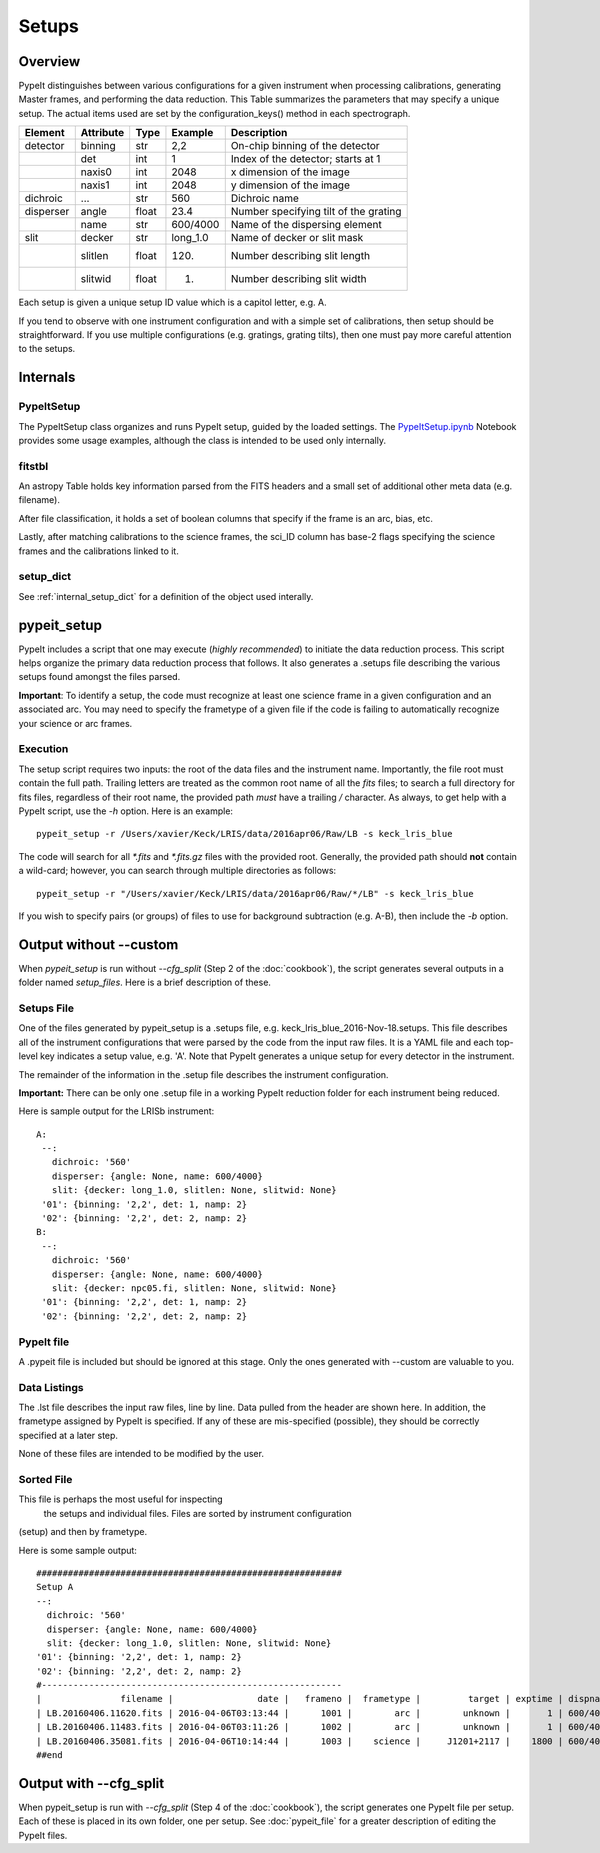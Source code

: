 .. highlight:: rest

******
Setups
******

.. index:: Setups

Overview
========

PypeIt distinguishes between various configurations
for a given instrument when processing calibrations,
generating Master frames, and performing the data
reduction.  This Table summarizes the parameters that
may specify a unique setup.  The actual items used
are set by the configuration_keys() method in each
spectrograph.

========= ========= ====== ======== =======================================
Element   Attribute  Type   Example    Description
========= ========= ====== ======== =======================================
detector  binning   str    2,2      On-chip binning of the detector
 ..       det       int    1        Index of the detector; starts at 1
 ..       naxis0    int    2048     x dimension of the image
 ..       naxis1    int    2048     y dimension of the image
dichroic  ...       str    560      Dichroic name
disperser angle     float  23.4     Number specifying tilt of the grating
 ..       name      str    600/4000 Name of the dispersing element
slit      decker    str    long_1.0 Name of decker or slit mask
 ..       slitlen   float  120.     Number describing slit length
 ..       slitwid   float  1.       Number describing slit width
========= ========= ====== ======== =======================================

Each setup is given a unique setup ID value which is a
capitol letter, e.g. A.

If you tend to observe with one instrument configuration
and with a simple set of calibrations, then setup should
be straightforward.  If you use multiple configurations
(e.g. gratings, grating tilts), then one must pay more
careful attention to the setups.

Internals
=========

PypeItSetup
----------

The PypeItSetup class organizes and runs PypeIt setup, guided
by the loaded settings.   The
`PypeItSetup.ipynb <https://github.com/pypeit/pypeit/blob/master/doc/nb/PypeItSetup.ipynb>`_
Notebook provides some usage examples, although the class is intended
to be used only internally.


fitstbl
-------

An astropy Table holds key information parsed
from the FITS headers and a small set of additional
other meta data (e.g. filename).

After file classification, it holds a set of boolean
columns that specify if the frame is an arc, bias, etc.

Lastly, after matching calibrations to the science frames,
the sci_ID column has base-2 flags specifying the science
frames and the calibrations linked to it.

setup_dict
----------

See :ref:`internal_setup_dict` for a definition of the
object used interally.

.. _pypeit_setup:

pypeit_setup
===========

PypeIt includes a script that one may execute (*highly recommended*)
to initiate the data reduction process.  This script helps organize
the primary data reduction process that follows.  It also
generates a .setups file describing the various setups found
amongst the files parsed.

**Important**: To identify a setup, the code must recognize at
least one science frame in a given configuration and an associated arc.
You may need to specify the frametype of a given file if the code
is failing to automatically recognize your science or arc frames.

Execution
---------

The setup script requires two inputs: the root of the data files and the
instrument name.  Importantly, the file root must contain the full path.
Trailing letters are treated as the common root name of all the `fits`
files; to search a full directory for fits files, regardless of their
root name, the provided path *must* have a trailing `/` character.  As
always, to get help with a PypeIt script, use the `-h` option.  Here is
an example::

    pypeit_setup -r /Users/xavier/Keck/LRIS/data/2016apr06/Raw/LB -s keck_lris_blue

The code will search for all `*.fits` and `*.fits.gz` files with the
provided root.  Generally, the provided path should **not** contain a
wild-card; however, you can search through multiple directories as
follows::

    pypeit_setup -r "/Users/xavier/Keck/LRIS/data/2016apr06/Raw/*/LB" -s keck_lris_blue

If you wish to specify pairs (or groups) of files to use for background
subtraction (e.g. A-B), then include the `-b` option.

Output without --custom
=======================

When `pypeit_setup` is run without `--cfg_split` (Step 2 of the
:doc:`cookbook`), the script generates several outputs in a folder named
*setup_files*.  Here is a brief description of these.

.. _setups-file:

Setups File
-----------

One of the files generated by pypeit_setup
is a .setups file, e.g. keck_lris_blue_2016-Nov-18.setups.  This file describes
all of the instrument configurations that were parsed by the
code from the input raw files.  It is a YAML file and each
top-level key indicates a setup value, e.g. 'A'.
Note that PypeIt generates a unique setup for every detector in the
instrument.

The remainder of the information in the .setup file describes
the instrument configuration.

**Important:**  There can be only one .setup file in a working
PypeIt reduction folder for each instrument being reduced.

Here is sample output for the LRISb instrument::

     A:
      --:
        dichroic: '560'
        disperser: {angle: None, name: 600/4000}
        slit: {decker: long_1.0, slitlen: None, slitwid: None}
      '01': {binning: '2,2', det: 1, namp: 2}
      '02': {binning: '2,2', det: 2, namp: 2}
     B:
      --:
        dichroic: '560'
        disperser: {angle: None, name: 600/4000}
        slit: {decker: npc05.fi, slitlen: None, slitwid: None}
      '01': {binning: '2,2', det: 1, namp: 2}
      '02': {binning: '2,2', det: 2, namp: 2}

PypeIt file
----------

A .pypeit file is included but should be ignored at this stage.
Only the ones generated with --custom are valuable to you.

Data Listings
-------------

The .lst file describes the input raw files,
line by line.
Data pulled from the header are shown here.  In addition, the
frametype assigned by PypeIt is specified.  If any of these are
mis-specified (possible), they should be correctly specified
at a later step.

None of these files are intended to be modified by the
user.

.. _sorted-file:

Sorted File
-----------

This file is perhaps the most useful for inspecting
 the setups and individual files.
 Files are sorted by instrument configuration
(setup) and then by frametype.

Here is some sample output::

    ##########################################################
    Setup A
    --:
      dichroic: '560'
      disperser: {angle: None, name: 600/4000}
      slit: {decker: long_1.0, slitlen: None, slitwid: None}
    '01': {binning: '2,2', det: 1, namp: 2}
    '02': {binning: '2,2', det: 2, namp: 2}
    #---------------------------------------------------------
    |               filename |                date |   frameno |  frametype |         target | exptime | dispname |   decker |
    | LB.20160406.11620.fits | 2016-04-06T03:13:44 |      1001 |        arc |        unknown |       1 | 600/4000 | long_1.0 |
    | LB.20160406.11483.fits | 2016-04-06T03:11:26 |      1002 |        arc |        unknown |       1 | 600/4000 | long_1.0 |
    | LB.20160406.35081.fits | 2016-04-06T10:14:44 |      1003 |    science |     J1201+2117 |    1800 | 600/4000 | long_1.0 |
    ##end





Output with --cfg_split
=======================

When pypeit_setup is run with `--cfg_split` (Step 4 of the :doc:`cookbook`),
the script generates one PypeIt file per
setup.  Each of these is placed in its own folder, one per setup.
See :doc:`pypeit_file` for a greater description of editing
the PypeIt files.


